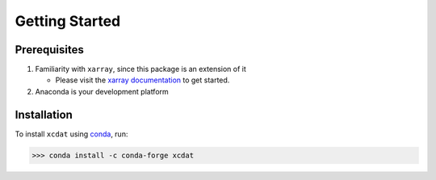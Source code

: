 .. highlight:: shell

===============
Getting Started
===============

Prerequisites
-------------

1. Familiarity with ``xarray``, since this package is an extension of it

   - Please visit the `xarray documentation`_ to get started.

2. Anaconda is your development platform

.. _xarray documentation: https://docs.xarray.dev/en/stable/getting-started-guide/index.html

Installation
------------

To install ``xcdat`` using `conda`_, run:

.. code-block:: console

    >>> conda install -c conda-forge xcdat

.. _conda: https://docs.conda.io/en/latest/
